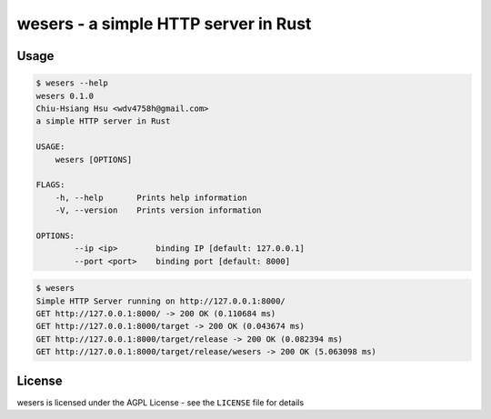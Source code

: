 ========================================
wesers - a simple HTTP server in Rust
========================================

Usage
========================================

.. code-block:: sh

    $ wesers --help
    wesers 0.1.0
    Chiu-Hsiang Hsu <wdv4758h@gmail.com>
    a simple HTTP server in Rust

    USAGE:
        wesers [OPTIONS]

    FLAGS:
        -h, --help       Prints help information
        -V, --version    Prints version information

    OPTIONS:
            --ip <ip>        binding IP [default: 127.0.0.1]
            --port <port>    binding port [default: 8000]


.. code-block:: sh

    $ wesers
    Simple HTTP Server running on http://127.0.0.1:8000/
    GET http://127.0.0.1:8000/ -> 200 OK (0.110684 ms)
    GET http://127.0.0.1:8000/target -> 200 OK (0.043674 ms)
    GET http://127.0.0.1:8000/target/release -> 200 OK (0.082394 ms)
    GET http://127.0.0.1:8000/target/release/wesers -> 200 OK (5.063098 ms)


License
========================================

wesers is licensed under the AGPL License - see the ``LICENSE`` file for details
